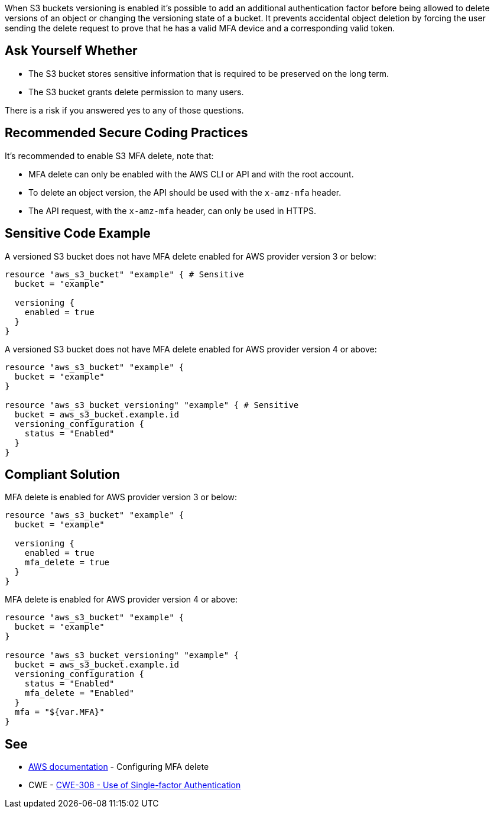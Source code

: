 When S3 buckets versioning is enabled it's possible to add an additional authentication factor before being allowed to delete versions of an object or changing the versioning state of a bucket. It prevents accidental object deletion by forcing the user sending the delete request to prove that he has a valid MFA device and a corresponding valid token.


== Ask Yourself Whether

* The S3 bucket stores sensitive information that is required to be preserved on the long term.
* The S3 bucket grants delete permission to many users.

There is a risk if you answered yes to any of those questions.


== Recommended Secure Coding Practices

It's recommended to enable S3 MFA delete, note that:

* MFA delete can only be enabled with the AWS CLI or API and with the root account.
* To delete an object version, the API should be used with the ``++x-amz-mfa++`` header.
* The API request, with the ``++x-amz-mfa++`` header, can only be used in HTTPS.


== Sensitive Code Example

A versioned S3 bucket does not have MFA delete enabled for AWS provider version 3 or below:

[source,terraform]
----
resource "aws_s3_bucket" "example" { # Sensitive
  bucket = "example"

  versioning {
    enabled = true
  }
}
----

A versioned S3 bucket does not have MFA delete enabled for AWS provider version 4 or above:

[source,terraform]
----
resource "aws_s3_bucket" "example" {
  bucket = "example"
}

resource "aws_s3_bucket_versioning" "example" { # Sensitive
  bucket = aws_s3_bucket.example.id
  versioning_configuration {
    status = "Enabled"
  }
}
----

== Compliant Solution

MFA delete is enabled for AWS provider version 3 or below:

[source,terraform]
----
resource "aws_s3_bucket" "example" {
  bucket = "example"

  versioning {
    enabled = true
    mfa_delete = true
  }
}
----

MFA delete is enabled for AWS provider version 4 or above:

[source,terraform]
----
resource "aws_s3_bucket" "example" {
  bucket = "example"
}

resource "aws_s3_bucket_versioning" "example" {
  bucket = aws_s3_bucket.example.id
  versioning_configuration {
    status = "Enabled"
    mfa_delete = "Enabled"
  }
  mfa = "${var.MFA}"
}
----

== See

* https://docs.aws.amazon.com/AmazonS3/latest/userguide/MultiFactorAuthenticationDelete.html[AWS documentation] - Configuring MFA delete
* CWE - https://cwe.mitre.org/data/definitions/308[CWE-308 - Use of Single-factor Authentication]

ifdef::env-github,rspecator-view[]

'''
== Implementation Specification
(visible only on this page)

=== Message

Make sure allowing object deletion without MFA is safe here.


endif::env-github,rspecator-view[]
